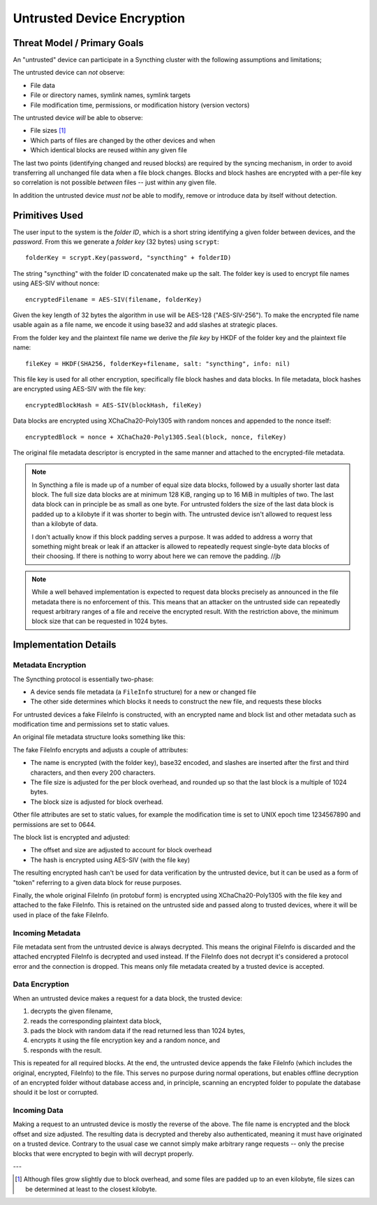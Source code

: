 Untrusted Device Encryption
===========================

Threat Model / Primary Goals
----------------------------

An "untrusted" device can participate in a Syncthing cluster with the
following assumptions and limitations;

The untrusted device can *not* observe:

- File data

- File or directory names, symlink names, symlink targets

- File modification time, permissions, or modification history (version
  vectors)

The untrusted device *will* be able to observe:

- File sizes [#sizes]_

- Which parts of files are changed by the other devices and when

- Which identical blocks are reused within any given file

The last two points (identifying changed and reused blocks) are required by
the syncing mechanism, in order to avoid transferring all unchanged file
data when a file block changes. Blocks and block hashes are encrypted with a
per-file key so correlation is not possible *between* files -- just within any
given file.

In addition the untrusted device *must not* be able to modify, remove or
introduce data by itself without detection.

Primitives Used
---------------

The user input to the system is the *folder ID*, which is a short string
identifying a given folder between devices, and the *password*. From this we
generate a *folder key* (32 bytes) using ``scrypt``::

    folderKey = scrypt.Key(password, "syncthing" + folderID)

The string "syncthing" with the folder ID concatenated make up the salt. The
folder key is used to encrypt file names using AES-SIV without nonce::

    encryptedFilename = AES-SIV(filename, folderKey)

Given the key length of 32 bytes the algorithm in use will be AES-128
("AES-SIV-256"). To make the encrypted file name usable again as a file
name, we encode it using base32 and add slashes at strategic places.

From the folder key and the plaintext file name we derive the *file key* by
HKDF of the folder key and the plaintext file name::

    fileKey = HKDF(SHA256, folderKey+filename, salt: "syncthing", info: nil)

This file key is used for all other encryption, specifically file block
hashes and data blocks. In file metadata, block hashes are encrypted using
AES-SIV with the file key::

    encryptedBlockHash = AES-SIV(blockHash, fileKey)

Data blocks are encrypted using XChaCha20-Poly1305 with random nonces and
appended to the nonce itself::

    encryptedBlock = nonce + XChaCha20-Poly1305.Seal(block, nonce, fileKey)

The original file metadata descriptor is encrypted in the same manner and
attached to the encrypted-file metadata.

.. note::

    In Syncthing a file is made up of a number of equal size data blocks,
    followed by a usually shorter last data block. The full size data blocks
    are at minimum 128 KiB, ranging up to 16 MiB in multiples of two. The
    last data block can in principle be as small as one byte. For untrusted
    folders the size of the last data block is padded up to a kilobyte if it
    was shorter to begin with. The untrusted device isn't allowed to request
    less than a kilobyte of data.

    I don't actually know if this block padding serves a purpose. It was
    added to address a worry that something might break or leak if an
    attacker is allowed to repeatedly request single-byte data blocks of
    their choosing. If there is nothing to worry about here we can remove
    the padding. //jb

.. note::

    While a well behaved implementation is expected to request data blocks
    precisely as announced in the file metadata there is no enforcement of
    this. This means that an attacker on the untrusted side can repeatedly
    request arbitrary ranges of a file and receive the encrypted result.
    With the restriction above, the minimum block size that can be requested
    in 1024 bytes.


Implementation Details
----------------------

Metadata Encryption
~~~~~~~~~~~~~~~~~~~

The Syncthing protocol is essentially two-phase:

- A device sends file metadata (a ``FileInfo`` structure) for a new or changed file

- The other side determines which blocks it needs to construct the new file, and requests these blocks

For untrusted devices a fake FileInfo is constructed, with an encrypted
name and block list and other metadata such as modification time and
permissions set to static values.

An original file metadata structure looks something like this:

.. graphviz::

    digraph g {
        graph [
            rankdir = "LR"
        ]
        "fileinfo" [
            label = "name | type | size | modified | ... | <b> blocks | block size"
            shape = "record"
        ]
        "blocks" [
            label = "{ <a> offset | size | hash } | { offset | size | hash } | ..."
            shape = "record"
        ]
        fileinfo:b -> blocks:a
    }

The fake FileInfo encrypts and adjusts a couple of attributes:

- The name is encrypted (with the folder key), base32 encoded, and slashes
  are inserted after the first and third characters, and then every 200
  characters.

- The file size is adjusted for the per block overhead, and rounded up so that
  the last block is a multiple of 1024 bytes.

- The block size is adjusted for block overhead.

Other file attributes are set to static values, for example the modification
time is set to UNIX epoch time 1234567890 and permissions are set to 0644.

The block list is encrypted and adjusted:

- The offset and size are adjusted to account for block overhead

- The hash is encrypted using AES-SIV (with the file key)

The resulting encrypted hash can't be used for data verification by the
untrusted device, but it can be used as a form of "token" referring to a
given data block for reuse purposes.

Finally, the whole original FileInfo (in protobuf form) is encrypted using
XChaCha20-Poly1305 with the file key and attached to the fake FileInfo. This
is retained on the untrusted side and passed along to trusted devices, where
it will be used in place of the fake FileInfo.

.. graphviz::

    digraph g {
        graph [
            rankdir = "LR"
        ]
        "fileinfo" [
            label = "encrypted name | ... | adjusted size | ... | <b> encrypted blocks | adjusted block size | encrypted metadata"
            shape = "record"
        ]
        "blocks" [
            label = "{ <a> offset + n * overhead | size + overhead | encrypted hash } | { <a> offset + n * overhead | size + overhead | encrypted hash } | ..."
            shape = "record"
        ]
        fileinfo:b -> blocks:a
    }

Incoming Metadata
~~~~~~~~~~~~~~~~~

File metadata sent from the untrusted device is always decrypted. This means
the original FileInfo is discarded and the attached encrypted FileInfo is
decrypted and used instead. If the FileInfo does not decrypt it's considered
a protocol error and the connection is dropped. This means only file
metadata created by a trusted device is accepted.

Data Encryption
~~~~~~~~~~~~~~~

When an untrusted device makes a request for a data block, the trusted
device:

1. decrypts the given filename,
2. reads the corresponding plaintext data block,
3. pads the block with random data if the read returned less than 1024 bytes,
4. encrypts it using the file encryption key and a random nonce, and
5. responds with the result.

.. graphviz::

    digraph g {
        graph [
            rankdir = "LR"
        ]
        "u" [
            label = "<h> plaintext (variable)"
            shape = "record"
        ]
        "e" [
            label = "nonce (24 B) | <h> ciphertext (variable) | tag (16 B)"
            shape = "record"
        ]
        u:h -> e:h [ label = "XChaCha20-Poly1305" ]
    }

This is repeated for all required blocks. At the end, the untrusted device
appends the fake FileInfo (which includes the original, encrypted, FileInfo)
to the file. This serves no purpose during normal operations, but enables
offline decryption of an encrypted folder without database access and, in
principle, scanning an encrypted folder to populate the database should it
be lost or corrupted.

.. graphviz::

    digraph g {
        graph [
            rankdir = "LR"
        ]
        "u" [
            label = "<b0> plaintext block | <b1> plaintext block | ..."
            shape = "record"
        ]
        "e" [
            label = "<b0> encrypted block | <b1> encrypted block | ... | FileInfo (variable) | len(FileInfo) (uint32)"
            shape = "record"
        ]
        u:b0 -> e:b0 [ label = "encryption" ]
        u:b1 -> e:b1
    }

Incoming Data
~~~~~~~~~~~~~

Making a request to an untrusted device is mostly the reverse of the above.
The file name is encrypted and the block offset and size adjusted. The
resulting data is decrypted and thereby also authenticated, meaning it must
have originated on a trusted device. Contrary to the usual case we cannot
simply make arbitrary range requests -- only the precise blocks that were
encrypted to begin with will decrypt properly.

---

.. [#sizes] Although files grow slightly due to block
    overhead, and some files are padded up to an even kilobyte, file sizes
    can be determined at least to the closest kilobyte.
